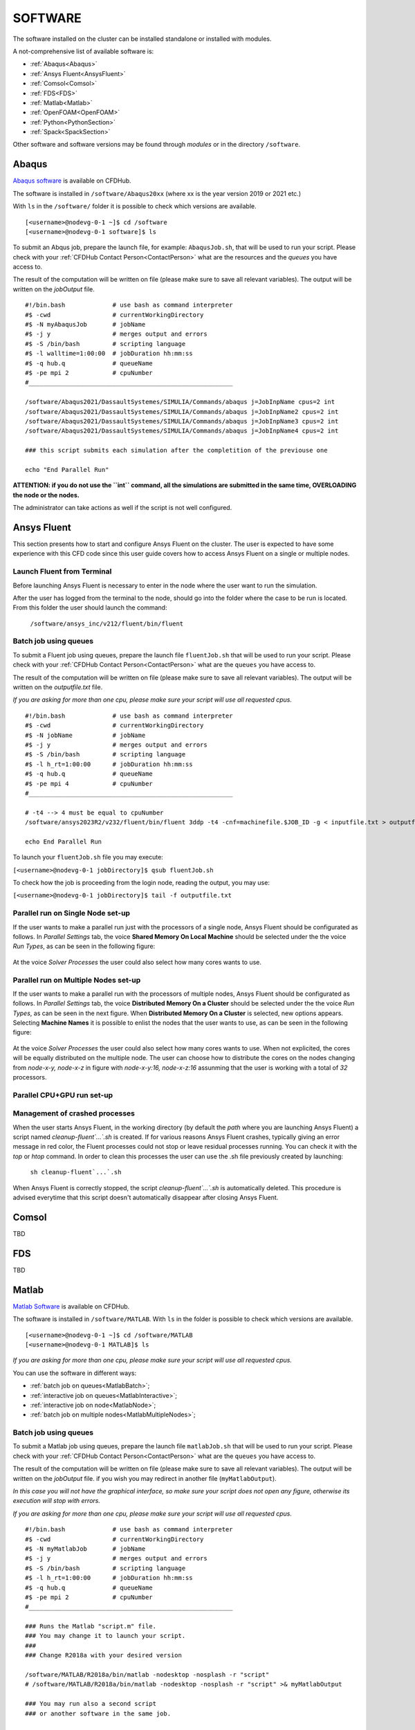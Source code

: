.. _Software:

===================
SOFTWARE
===================

The software installed on the cluster can be installed standalone or installed with modules.

A not-comprehensive list of available software is:

- :ref:`Abaqus<Abaqus>`
- :ref:`Ansys Fluent<AnsysFluent>`
- :ref:`Comsol<Comsol>`
- :ref:`FDS<FDS>`
- :ref:`Matlab<Matlab>`
- :ref:`OpenFOAM<OpenFOAM>`
- :ref:`Python<PythonSection>`
- :ref:`Spack<SpackSection>`

Other software and software versions may be found through *modules* or in the directory ``/software``.



.. _Abaqus:

-------------------------
Abaqus
-------------------------

`Abaqus software <https://www.3ds.com/>`_ is available on CFDHub.

The software is installed in ``/software/Abaqus20xx`` (where xx is the year version 2019 or 2021 etc.)

With ``ls`` in the ``/software/`` folder it is possible to check which versions are available.

::

    [<username>@nodevg-0-1 ~]$ cd /software
    [<username>@nodevg-0-1 software]$ ls

To submit an Abqus job, prepare the launch file, for example: ``AbaqusJob.sh``, that will be used to run your script. Please check with your :ref:`CFDHub Contact Person<ContactPerson>` what are the resources and the *queues* you have access to.

The result of the computation will be written on file (please make sure to save all relevant variables). The output will be written on the *jobOutput* file. 

::

    #!/bin.bash             # use bash as command interpreter
    #$ -cwd                 # currentWorkingDirectory
    #$ -N myAbaqusJob       # jobName
    #$ -j y                 # merges output and errors
    #$ -S /bin/bash         # scripting language
    #$ -l walltime=1:00:00  # jobDuration hh:mm:ss
    #$ -q hub.q             # queueName
    #$ -pe mpi 2            # cpuNumber
    #________________________________________________________

    /software/Abaqus2021/DassaultSystemes/SIMULIA/Commands/abaqus j=JobInpName cpus=2 int
    /software/Abaqus2021/DassaultSystemes/SIMULIA/Commands/abaqus j=JobInpName2 cpus=2 int 
    /software/Abaqus2021/DassaultSystemes/SIMULIA/Commands/abaqus j=JobInpName3 cpus=2 int 
    /software/Abaqus2021/DassaultSystemes/SIMULIA/Commands/abaqus j=JobInpName4 cpus=2 int 
    
    ### this script submits each simulation after the completition of the previouse one 

    echo "End Parallel Run"


**ATTENTION: if you do not use the ``int`` command, all the simulations are submitted in the same time, OVERLOADING the node or the nodes.**

The administrator can take actions as well if the script is not well configured.



.. _AnsysFluent:

-------------------------
Ansys Fluent
-------------------------

This section presents how to start and configure Ansys Fluent on the cluster. The user is expected to have some experience with this CFD code since this user guide covers how to access Ansys Fluent on a single or multiple nodes. 

Launch Fluent from Terminal
--------------------------------

Before launching Ansys Fluent is necessary to enter in the node where the user want to run the simulation.

.. ( nella vecchia guida aggiungeva un “ , as explained in section 4.1 and 4.2”; rimetterlo? Se si, aggiornare a che capitoli a cui fa riferimento)

After the user has logged from the terminal to the node, should go into the folder where the case to be run is located. From this folder the user should launch the command:

    ``/software/ansys_inc/v212/fluent/bin/fluent``
    
    .. ``/fluent``
    
.. ( se si userà l’approccio dei moduli stile cineca, aggiornare mettendo il solo comando e non il path del comando, verificare che sia questo il comando ) 

Batch job using queues
--------------------------------

To submit a Fluent job using queues, prepare the launch file ``fluentJob.sh`` that will be used to run your script. Please check with your :ref:`CFDHub Contact Person<ContactPerson>` what are the ``queues`` you have access to.

The result of the computation will be written on file (please make sure to save all relevant variables). The output will be written on the *outputfile.txt* file.

*If you are asking for more than one cpu, please make sure your script will use all requested cpus.*

::

    #!/bin.bash             # use bash as command interpreter
    #$ -cwd                 # currentWorkingDirectory
    #$ -N jobName           # jobName
    #$ -j y                 # merges output and errors
    #$ -S /bin/bash         # scripting language
    #$ -l h_rt=1:00:00      # jobDuration hh:mm:ss
    #$ -q hub.q             # queueName
    #$ -pe mpi 4            # cpuNumber
    #________________________________________________________

    # -t4 --> 4 must be equal to cpuNumber
    /software/ansys2023R2/v232/fluent/bin/fluent 3ddp -t4 -cnf=machinefile.$JOB_ID -g < inputfile.txt > outputfile.txt

    echo End Parallel Run

To launch your ``fluentJob.sh`` file you may execute:

``[<username>@nodevg-0-1 jobDirectory]$ qsub fluentJob.sh``

To check how the job is proceeding from the login node, reading the output, you may use:

``[<username>@nodevg-0-1 jobDirectory]$ tail -f outputfile.txt``


Parallel run on Single Node set-up 
--------------------------------

If the user wants to make a parallel run just with the processors of a single node, Ansys Fluent should be configurated as follows.
In *Parallel Settings* tab, the voice **Shared Memory On Local Machine** should be selected under the the voice *Run Types*, as can be seen in the following figure:

.. figure:: images/single-node.png

At the voice *Solver Processes* the user could also select how many cores wants to use.

Parallel run on Multiple Nodes set-up
--------------------------------

If the user wants to make a parallel run with the processors of multiple nodes, Ansys Fluent should be configurated as follows.
In *Parallel Settings* tab, the voice **Distributed Memory On a Cluster** should be selected under the the voice *Run Types*, as can be seen in the next figure.
When **Distributed Memory On a Cluster** is selected, new options appears. Selecting **Machine Names** it is possible to enlist the nodes that the user wants to use, as can be seen in the following figure:

.. figure:: images/multiple-node.png

At the voice *Solver Processes* the user could also select how many cores wants to use.
When not explicited, the cores will be equally distributed on the multiple node.
The user can choose how to distribute the cores on the nodes changing from *node-x-y, node-x-z* in figure with *node-x-y:16, node-x-z:16* assunming that the user is working with a total of *32* processors.

Parallel CPU+GPU run set-up
--------------------------------

Management of crashed processes
--------------------------------

When the user starts Ansys Fluent, in the working directory (by default the *path* where you are launching Ansys Fluent) a script named *cleanup-fluent`...`.sh* is created.
If for various reasons Ansys Fluent crashes, typically giving an error message in red color, the Fluent processes could not stop or leave residual processes running. 
You can check it with the *top* or *htop* command. 
In order to clean this processes the user can use the .sh file previously created by launching:
    ``sh cleanup-fluent`...`.sh``
When Ansys Fluent is correctly stopped, the script *cleanup-fluent`...`.sh* is automatically deleted.
This procedure is advised everytime that this script doesn't automatically disappear after closing Ansys Fluent.

.. _Comsol:

-------------------------
Comsol
-------------------------

TBD


.. _FDS:

-------------------------
FDS
-------------------------

TBD


.. _Matlab:

-------------------------
Matlab
-------------------------

`Matlab Software <https://it.mathworks.com>`_ is available on CFDHub.

The software is installed in ``/software/MATLAB``. With ``ls`` in the folder is possible to check which versions are available.

::

    [<username>@nodevg-0-1 ~]$ cd /software/MATLAB
    [<username>@nodevg-0-1 MATLAB]$ ls

*If you are asking for more than one cpu, please make sure your script will use all requested cpus.*

You can use the software in different ways:

- :ref:`batch job on queues<MatlabBatch>`;
- :ref:`interactive job on queues<MatlabInteractive>`;
- :ref:`interactive job on node<MatlabNode>`;
- :ref:`batch job on multiple nodes<MatlabMultipleNodes>`;


.. _MatlabBatch:

Batch job using queues
---------------------------

To submit a Matlab job using queues, prepare the launch file ``matlabJob.sh`` that will be used to run your script. Please check with your :ref:`CFDHub Contact Person<ContactPerson>` what are the ``queues`` you have access to.

The result of the computation will be written on file (please make sure to save all relevant variables). The output will be written on the *jobOutput* file. if you wish you may redirect in another file (``myMatlabOutput``).

*In this case you will not have the graphical interface, so make sure your script does not open any figure, otherwise its execution will stop with errors.*

*If you are asking for more than one cpu, please make sure your script will use all requested cpus.*

::

    #!/bin.bash             # use bash as command interpreter
    #$ -cwd                 # currentWorkingDirectory
    #$ -N myMatlabJob       # jobName
    #$ -j y                 # merges output and errors
    #$ -S /bin/bash         # scripting language
    #$ -l h_rt=1:00:00      # jobDuration hh:mm:ss
    #$ -q hub.q             # queueName
    #$ -pe mpi 2            # cpuNumber
    #________________________________________________________
    
    ### Runs the Matlab "script.m" file.
    ### You may change it to launch your script.
    ### 
    ### Change R2018a with your desired version

    /software/MATLAB/R2018a/bin/matlab -nodesktop -nosplash -r "script"
    # /software/MATLAB/R2018a/bin/matlab -nodesktop -nosplash -r "script" >& myMatlabOutput
    
    ### You may run also a second script
    ### or another software in the same job.
    
    /software/MATLAB/R2018a/bin/matlab -nodesktop -nosplash -r "script2"
    
    echo End Parallel Run

To launch your ``matlabJob.sh`` file you may execute:

``[<username>@nodevg-0-1 jobDirectory]$ qsub matlabJob.sh``

To check how the job is proceeding from the login node, reading the output, you may use:

``[<username>@nodevg-0-1 jobDirectory]$ tail -f myMatlabOutput``



.. _MatlabInteractive:

Interactive job using queues
--------------------------------

To submit an interactive Matlab job using queues, you need to ask one or more cpus to the desired queue. Please check with your :ref:`CFDHub Contact Person<ContactPerson>` what are the ``queues`` you have access to.

*In this case you will not have the graphical interface, so make sure your script does not open any figure, otherwise its execution will stop with errors.*

*If you are asking for more than one cpu, please make sure your script will use all requested cpus.*

You need to follow the :ref:`instructions to launch an interactive job on a queue<InteractiveQueue>`. Be sure to be logged in your login node (``nodevg-0-1`` or ``nodevg-0-2``) and ask to the Job Scheduler your resources:

``qrsh -q hub.q -l h_rt=2:00:00 -l h_vmem=2G -pe mpi 2``

These instructions request on the *hub.q* queue (``-q hub.q``) 2 cpus (``-pe mpi 2``) for 2 hours (``-l h_rt=2:00:00``, hh:mm:ss) and 2GB of RAM (``-l h_vmem=2G``).
You can adjust the request according to your need.

As reported in the :ref:`instructions to launch an interactive job<InteractiveQueue>` you may prepare an alias as well.


The result of the computation will be written on file (please make sure to save all relevant variables). The output will be written on the *jobOutput* file. if you wish you may redirect in another file (``myMatlabOutput``).

You will be then redirected on a node, ready to start your computation:

::

    [<username>@nodevg-0-1 ~]$ qrsh -q hub.q -l h_rt=2:00:00 -l h_vmem=2G -pe mpi 2
    ... wait for node assigment
    [<username>@<node> ~]$
    ... node assigned
    [<username>@<node> ~]$ cd myScriptDir
    [<username>@<node> myScriptDir]$ /software/MATLAB/R2018a/bin/matlab -nodesktop -nosplash -r "script"
    [<username>@<node> myScriptDir]$ /software/MATLAB/R2018a/bin/matlab -nodesktop -nosplash -r "script" >& myMatlabOutput &

You will be running the script "script.m" using Matlab R2018a.

To check how the job is proceeding when writing the output to file you may use:

``[<username>@<node> myScriptDir]$ tail -f myMatlabOutput``


.. _MatlabNode:

Interactive job on a node
-------------------------------

To submit an interactive Matlab job on a node, you need to login on a node. Please check with your :ref:`CFDHub Contact Person<ContactPerson>` what are the ``nodes`` you have access to.

*If you are asking for more than one cpu, please make sure your script will use all requested cpus.*

You need to follow the :ref:`instructions to launch an interactive job on a node<InteractiveNode>`. Be sure to be logged in your login node (``nodevg-0-1`` or ``nodevg-0-1``) and check if your desired node is free.

Once you logged in a node, you may run your script:

::

    [<username>@nodevg-0-1 ~]$ ssh <node>
    [<username>@nodevg-0-1 ~]$ cd myFolder
    [<username>@<node> myFolder]$ /software/MATLAB/R2018a/bin/matlab -nodesktop -nosplash -r "script"``


.. _MatlabMultipleNodes:

Batch job on multiple nodes
-------------------------------

This guide is intended to guide the user through the submission of a Matlab job on multiple nodes.

Up to now, it was possible to launch a Matlab job on a single node (using all or a part of the available cores on the nodes) using the ‘local’ profile to start a Matlab parpool.
However, the job failed if it was asked to run on multiple nodes.

The solution to this problem is to create a new Matlab Cluster configuration.

To do so, it is necessary to: 

1.	Go in the Home tab, click on Parallel -> Create and Manage Clusters (under Environment);

.. figure:: images/MatlabParallel1.png

2.	In the Cluster Profile Manager, click on Add Cluster Profile -> Generic;

.. figure:: images/MatlabParallel2.png

3.	In the Cluster Profile Manager, select the newly created Generic Profile and select Edit (down on the right of the Cluster Profile Manager windows);

4.	Now you can insert a description of the Cluster, specify the NumWorkers property by setting it to 320 (max number of workers that can be required by the user) and fill the Plugin Scripts Location query. Select browse to specify the folder where you have the matlab plugin script for sun grid engine (i.e.: ‘/global-scratch/bulk-pool/USER_XX/matlab-parallel-gridengine-plugin’). Fill the Additional Properties query by indicating as Value for the Name “Queue” the corresponding queue where you want to submit the job (i.e.: mecc4.q, mecc2.q, cfdguest.q, all.q, hub.q, etc…). By default, if no queue is indicated, the job will run on “mecc4.q”. Click Done (down on the right of the Cluster Profile Manager window);

**T.B.N.: The ad-hoc version of the matlab-parallel-gridengine-plugin folder has to be requested to the system administrator of your section (the version that you can find online had to be changed to ensure compatibility with the CFDHUB cluster).**

.. figure:: images/MatlabParallel3.png

5.	Now it is possible to perform the validation of the newly created Generic Profile. Select the Validation tab in the Cluster Profile Manager, deselect SPMD job test, choose the number of workers to use for the validation (of course, select a number of workers-cores big enough so as to have two or more nodes working) and click on Validate to test the profile (down on the right of the Cluster Profile Manager window). If one of the tests failed, please contact the system administrator.

.. figure:: images/MatlabParallel4.png

If everything went fine, you are now able to launch Matlab jobs on multiple nodes.

The whole procedure could be performed both using the Matlab GUI or working directly from the matlab terminal (programmatically, please refer to the mathworks site if you chose to use this option).

Of course, when starting the parpool it will be mandatory to specify that now we want to use the newly created Generic Profile, followed by the number of workers that we want to use.

i.e.: 	``parpool(‘GenericProfile’,80)``

::

    p = gcp('nocreate');
    if isempty(p)
        myPC = parcluster('Gen1');
        myPC.AdditionalProperties.Queue = 'mecc4.q';
        parpool(myPC,80);
    end
        
Moreover, if the script/function that we intend to run in parallel on multiple nodes relies on other scripts/functions created by the user, it is necessary to specify such files and paths in the “Attached Files” and “Additional Paths” quey in the Cluster Profile Manager (of course, the same could be done programmatically).


.. _OpenFOAM:

-------------------------
OpenFOAM
-------------------------

OpenFOAM is available on CFDHub.

All three OpenFOAM versions are available:

- `OpenFOAM by ESI <https://www.openfoam.com>`_;
- `FOAM-Extend Project <https://foam-extend.sourceforge.io>`_;
- `OpenFOAM-Foundation <https://openfoam.org>`_;

The software is available through modules. 
To make the system aware of OpenFOAM modules using the relevant module (``module use ...``), looking for the relevant version (``module avail``) and loading the choosen version (``module load ...``):

::

    module use /software/modulefiles/CFD
    module avail
    module load openfoam-v2106

Sometimes you may find an issue to run OpenFOAM in parallel (*bash: mpirun: command not found...*). To solve the problem, yo need to load openmpi using:

::

    module use /software/modulefiles/parallel/
    module load openmpi-4.1.3-gcc.7.3.0

To check that you correctly loaded OpenFOAM, you can run the following command, verifying that the system recognizes the solver (*simpleFOAM* is available for all OpenFOAM versions) and it will tell you where it is located (to check that the correct version of OpenFOAM is loaded, *OpenFOAM-8* in this case):

::

    [<username>@nodevg-0-1 ~]$ which simpleFoam
    /software/OpenFOAM/OpenFOAM-8/platforms/linux64GccDPInt32Opt/bin/simpleFoam

*If you require to launch a job with many cpus please verify the scalability of your simulation (OpenFOAM generally scales well up to 100.000 cells per core), but please verify your setup. Since the cluster is used by many users please check the availability of cpus.*

You can use the software in different ways:

- :ref:`batch job on queues<OpenFOAMBatch>`;
- :ref:`interactive job on queues<OpenFOAMInteractive>`;
- :ref:`interactive job on node<OpenFOAMNode>`.

List of OpenFOAM installations:

+------------------------------+---------------------------------------------------------------------------------------------+---------------------------+
| Openfoam Version             | modules to be loaded                                                                        | processor architecture    |
+==============================+=============================================================================================+===========================+
| OpenFOAM 2306                |  ``module use /software/spack/spack_202401/share/spack/modules/linux-centos7-cascadelake/`` | mecc4.q                   |
|                              |  ``module load openfoam/2306-gcc-9.2.0-mfpm3lk``                                            | cascadelake               |
+------------------------------+---------------------------------------------------------------------------------------------+---------------------------+





.. _OpenFOAMBatch:

Batch job using queues
---------------------------

To submit a OpenFOAM job using queues, prepare the launch file ``OpenFOAMJob.sh`` that will be used to run your script. Please check with your :ref:`CFDHub Contact Person<ContactPerson>` what are the ``queues`` you have access to.

The result of the computation will be written on file according to what you specified in your ``system/controlDict`` file. The output will be written on the *jobOutput* file. if you wish you may redirect in another file (typically ``log.$solver``).

*If you are asking for more than one cpu, please make sure your requested cpus and the number of *processors* are coincident, so you will use all requested cpus.*

Here an example of launch file:

::

    #!/bin.bash             # use bash as command interpreter
    #$ -cwd                 # currentWorkingDirectory
    #$ -N myOpenFOAMJob     # jobName
    #$ -j y                 # merges output and errors
    #$ -S /bin/bash         # scripting language
    #$ -l h_rt=3:00:00      # jobDuration hh:mm:ss
    #$ -q hub.q             # queueName
    #$ -pe mpi 4            # cpuNumber
    #---------------------------------------------------------
    
    ### LOAD THE OPENFOAM ENVIRONMENT
    module use /software/modulefiles/CFD
    module load openfoam-v2106
    
    # module use /software/modulefiles/parallel/     # if necessary
    # module load openmpi-4.1.3-gcc.7.3.0            # if necessary
    
    #---------------------------------------------------------
    
    ### EXECUTE COMMANDS
    #./Allrun
    
    blockMesh >& log.blockMesh
    decomposePar >& log.decomposePar
    mpirun --hostfile machinefile.$JOB_ID snappyHexMesh -parallel >& log.snappyHexMesh
    mpirun --hostfile machinefile.$JOB_ID simpleFoam -parallel >& log.simpleFoam
    reconstructPar -latestTime >& log.reconstructPar
    sample -latestTime >& log.sample

    echo End Parallel Run

Just add/remove *hashtags* [#] to comment/uncomment the lines. To execute the commands, you may either include an executable file (``Allrun`` in this case), or list all relevant commands.

To launch your ``OpenFOAMJob.sh`` file from the *login node*, from the ``jobDirectory`` you may execute:

``[<username>@nodevg-0-x jobDirectory]$ qsub OpenFOAMJob.sh``

To check the status of the job you may use the ``qstat -u <username>`` command to see if the job started. To check how the job is proceeding from the login node, reading the output, you may use:

``[<username>@nodevg-0-1 jobDirectory]$ tail -f log.simpleFoam``







.. _OpenFOAMInteractive:

Interactive job using queues
--------------------------------

To submit an interactive OpenFOAM job using queues, you need to ask one or more cpus to the desired queue. Please check with your :ref:`CFDHub Contact Person<ContactPerson>` what are the ``queues`` you have access to.

*If you are asking for more than one cpu, please make sure your script will use all requested cpus.*

You need to follow the :ref:`instructions to launch an interactive job on a queue<InteractiveQueue>`. Be sure to be logged in your login node (``nodevg-0-1`` or ``nodevg-0-2``) and ask to the Job Scheduler your resources:

``qrsh -q hub.q -l h_rt=2:00:00 -l h_vmem=2G -pe mpi 2``

These instructions request on the *hub.q* queue (``-q hub.q``) 2 cpus (``-pe mpi 2``) for 2 hours (``-l h_rt=2:00:00``, hh:mm:ss) and 2GB of RAM (``-l h_vmem=2G``).
You can adjust the request according to your need.

As reported in the :ref:`instructions to launch an interactive job<InteractiveQueue>` you may prepare an alias as well.

To make an interactive OpenFOAM job you will need to ask some computational resources ``qrsh -q ...``, load the OpenFOAM environment sourcing the bashrc or loading the module (eventually verifying that everything works correctly ``which simpleFoam``) and then start with the interactive job:

::

    [<username>@nodevg-0-1 ~]$ qrsh -q hub.q -l h_rt=2:00:00 -l h_vmem=2G -pe mpi 2
    ... wait for node assigment
    [<username>@<node> ~]$
    ... node assigned
    [<username>@<node> ~]$ module use /software/modulefiles/CFD
    [<username>@<node> ~]$ module load openfoam-v8
    # [<username>@<node> ~]$ module use /software/modulefiles/parallel/     # if necessary
    # [<username>@<node> ~]$ module load openmpi-4.1.3-gcc.7.3.0            # if necessary
    [<username>@<node> ~]$ which simpleFoam
    /software/OpenFOAM/OpenFOAM-8/platforms/linux64GccDPInt32Opt/bin/simpleFoam
    [<username>@<node> ~]$ cd myJobFolder
    [<username>@<node> myJobFolder]$ blockMesh
    [<username>@<node> myScriptDir]$ blockMesh >& log.blockMesh &
    [<username>@<node> myScriptDir]$ tail -f log.blockMesh

You will be running *blockMesh* using *OpenFOAM-8*.

Two ways of running are reported: in the first you will see what the solver is foreground; in the second the solver will run in background (see tailing ``&``) writing to file the output.





.. _OpenFOAMNode:

Interactive job on a node
-------------------------------

To submit an interactive OpenFOAM job on a node, you need to login on a node. Please check with your :ref:`CFDHub Contact Person<ContactPerson>` what are the ``nodes`` you have access to.

You need to follow the :ref:`instructions to launch an interactive job on a node<InteractiveNode>`. Be sure to be logged in your login node (``nodevg-0-1`` or ``nodevg-0-1``) and check if your desired node is free.

Once you logged in a node, load the OpenFOAM environment sourcing the bashrc or loading the module (eventually verifying that everything works correctly ``which simpleFoam``) and then start with the interactive job:

::

    [<username>@nodevg-0-1 ~]$ ssh <node>
    [<username>@<node> ~]$ module use /software/modulefiles/CFD
    [<username>@<node> ~]$ module load openfoam-v8
    # [<username>@<node> ~]$ module use /software/modulefiles/parallel/     # if necessary
    # [<username>@<node> ~]$ module load openmpi-4.1.3-gcc.7.3.0            # if necessary
    [<username>@<node> ~]$ which simpleFoam
    /software/OpenFOAM/OpenFOAM-8/platforms/linux64GccDPInt32Opt/bin/simpleFoam
    [<username>@<node> ~]$ cd myJobFolder
    [<username>@<node> myJobFolder]$ blockMesh
    [<username>@<node> myScriptDir]$ blockMesh >& log.blockMesh &
    [<username>@<node> myScriptDir]$ tail -f log.blockMesh

You will be running *blockMesh* using *OpenFOAM-8*.

Two ways of running are reported: in the first you will see what the solver is foreground; in the second the solver will run in background (see tailing ``&``) writing to file the output.







.. _PythonSection:

-------------------------
Python
-------------------------


`Python <https://www.python.org>`_ is available on CFDHub.

The software is available in Linux OS.

You can use the software in different ways:

- :ref:`batch job on queues<PythonBatch>`;
- :ref:`interactive job on queues<PythonInteractive>`;
- :ref:`interactive job on node<PythonNode>`.


.. _PythonBatch:

Batch job using queues
---------------------------

To submit a Python job using queues, prepare the launch file ``PythonJob.sh`` that will be used to run your script. Please check with your :ref:`CFDHub Contact Person<ContactPerson>` what are the ``queues`` you have access to.

The result of the computation will be written on file (please make sure to save all relevant variables). The output will be written on the *jobOutput* file. if you wish you may redirect in another file (``myPythonOutput``).

*If you are asking for more than one cpu, please make sure your requested cpus and the number of *processors* are coincident, so you will use all requested cpus.*

Here an example of launch file:

::

    #!/bin.bash             # use bash as command interpreter
    #$ -cwd                 # currentWorkingDirectory
    #$ -N myPythonJob       # jobName
    #$ -j y                 # merges output and errors
    #$ -S /bin/bash         # scripting language
    #$ -l h_rt=2:00:00      # jobDuration hh:mm:ss
    #$ -q hub.q             # queueName
    #$ -pe mpi 2            # cpuNumber
    #---------------------------------------------------------
    
    ### EXECUTE COMMANDS
    python myPythonScript >& myPythonOutput
    
    echo End Parallel Run




.. _PythonInteractive:

Interactive job using queues
--------------------------------

To submit an interactive Python job using queues, you need to ask one or more cpus to the desired queue. Please check with your :ref:`CFDHub Contact Person<ContactPerson>` what are the ``queues`` you have access to.

You need to follow the :ref:`instructions to launch an interactive job on a queue<InteractiveQueue>`. Be sure to be logged in your login node (``nodevg-0-1`` or ``nodevg-0-2``) and ask to the Job Scheduler your resources:

``qrsh -q hub.q -l h_rt=2:00:00 -l h_vmem=2G -pe mpi 2``

These instructions request on the *hub.q* queue (``-q hub.q``) 2 cpus (``-pe mpi 2``) for 2 hours (``-l h_rt=2:00:00``, hh:mm:ss) and 2GB of RAM (``-l h_vmem=2G``).
You can adjust the request according to your need.

As reported in the :ref:`instructions to launch an interactive job<InteractiveQueue>` you may prepare an alias as well.

To make an interactive Python job you will need to ask some computational resources ``qrsh -q ...``, and then start with the interactive job which may be with a script or directly writing commands:

::

    [<username>@nodevg-0-1 ~]$ qrsh -q hub.q -l h_rt=2:00:00 -l h_vmem=2G -pe mpi 2
    ... wait for node assigment
    [<username>@<node> ~]$
    ... node assigned
    [<username>@<node> ~]$ cd myJobFolder
    [<username>@<node> myJobFolder]$ python myPythonScript.py
    [<username>@<node> ~]$ python
    Python 2.6.6 (r266:84292, Nov 22 2013, 12:16:22)
    [GCC 4.4.7 20120313 (Red Hat 4.4.7-4)] on linux2
    Type "help", "copyright", "credits" or "license" for more information.
    >>>


Two ways of running are reported: in the first you are running your *myPythonScript*; in the second you are writing the instructions to python.



.. _PythonNode:

Interactive job on a node
--------------------------------

To submit an interactive OpenFOAM job on a node, you need to login on a node. Please check with your :ref:`CFDHub Contact Person<ContactPerson>` what are the ``nodes`` you have access to.

You need to follow the :ref:`instructions to launch an interactive job on a node<InteractiveNode>`. Be sure to be logged in your login node (``nodevg-0-1`` or ``nodevg-0-1``) and check if your desired node is free.

To make an interactive Python job you will need to ask some computational resources ``qrsh -q ...``, and then start with the interactive job which may be with a script or directly writing commands:

::

    [<username>@nodevg-0-1 ~]$ ssh <node>
    [<username>@<node> ~]$ cd myJobFolder
    [<username>@<node> myJobFolder]$ python myPythonScript.py
    [<username>@<node> ~]$ python
    Python 2.6.6 (r266:84292, Nov 22 2013, 12:16:22)
    [GCC 4.4.7 20120313 (Red Hat 4.4.7-4)] on linux2
    Type "help", "copyright", "credits" or "license" for more information.
    >>>


Two ways of running are reported: in the first you are running your *myPythonScript*; in the second you are writing the instructions to python.



.. _SpackSection:

-------------------------
Spack
-------------------------


`Spack <https://spack.readthedocs.io/en/latest/>`_  is a package management tool designed to support multiple versions and configurations of software on a wide variety of platforms and environments: it is non-destructive, therefore installing a new version does not break existing installations, so many configurations can coexist on the same system.

You can download and setup Spack by cloning it from the Github repository (it is suggested that you do it in your ``/global-scratch/bulk_pool/$USER`` folder, as it may fill up your ``$HOME`` folder rather quickly):

.. code-block:: console

   git clone -c feature.manyFiles=true https://github.com/spack/spack.git
   
This will create a directory called spack; in order to use it, you need to add the following command to your .bashrc file, and the source it:

.. code-block:: console

   . /global-scratch/bulk_pool/$USER/spack/share/spack/setup-env.sh
   
or you can create an alias to be placed with your aliases:

.. code-block:: console
   alias loadSpack='. /global-scratch/bulk_pool/$USER/spack/share/spack/setup-env.sh'

To load spack you may just digit ``loadSpack``.
   
Spack, by default, will store test, cache and source files outside of your scratch folder, which might fill up all the available space; it is suggested that you create a folder in your main spack directory (for example ``tmp``), and then edit the config.yaml file found in /spack/etc/spack/defaults, so that it will save those files inside of the folder you made:

.. code-block:: none

   vi config.yaml
   
   build_stage:
    - $tempdir/$user/spack-stage  becomes  - $spack/<new_folder>/spack-stage
    - $user_cache_path/stage  becomes  - $spack/var/spack/stage
    
   test_stage: $user_cache_path/test  becomes  test_stage: $spack/<new_folder>/test
   
   misc_cache: $user_cache_path/cache  becomes  misc_cache: $spack/<new_folder>/cache
   
When installing a software, a compiler must be loaded into Spack; by default, CentOS 7 uses gcc 4.8.5, which is quite outdated, therefore it is suggested to load your preferred version of gcc (for the following tutorial, we'll use 9.3.0):

.. code-block:: console

   module use /software/modulefiles/compilers
   module avail
   module load gcc-9.3.0
   spack compiler find

You can also install gcc:

.. code-block:: console

   spack install gcc
   spack compiler find
   
To list all the compilers:

.. code-block:: console
   
   spack compilers


.. _SpackTutorial:

Tutorial
---------------------------

The main functionalities of Spack will be explained through the installation of `AmgX <https://github.com/NVIDIA/AMGX>`_, which is a GPU accelerated core solver library that speeds up computationally intense linear solver portion of simulations made by NVIDIA.

Before starting, AmgX requires CUDA, which is a parallel computing platform and programming model developed by NVIDIA for general computing on GPUs; CUDA is already installed on CFD-HUB, and can be used by editing and sourcing your .bashrc file:

.. code-block:: none

   export PATH="/usr/local/cuda/bin:$PATH"
   export LD_LIBRARY_PATH="/usr/local/cuda/lib64:$LD_LIBRARY_PATH"
   
You can check the current version of CUDA by:

.. code-block:: console

   nvcc --version

A useful command to check installation options and information about a certain software is:

.. code-block:: console

   spack info --all amgx
   
To see a list of all the dependencies which will be installed, along with information about the version and which compilers will be used, you can type:

.. code-block:: console

   spack spec amgx
   
Here, by checking the list of dependencies, we can see that spack will try to install a newer version of CUDA, which is however incompatible with the NVIDIA drivers installed on the cluster, therefore we'll have to specify to spack that we want to use the version of CUDA which is already installed on the system, which can be done by editing the file ``/spack/etc/spack/defaults/packages.yaml``: and adding under "packages" the cuda specifications:

.. code-block:: none

   packages:
    cuda:
     externals:
     - spec: cuda@11.2%gcc@9.3.0
       prefix: /usr/local/cuda
     buildable: false

Also, Spack will try to install an outdated version of AmgX, which is incompatible with CUDA 11.2, so we'll have to edit the package.py file found at ``/spack/var/spack/repos/builtin/packages/amgx``; it should look like this (edit just the url and add the new version):

.. code-block:: none

   url = "https://github.com/NVIDIA/AMGX/archive/refs/tags/v2.3.0.tar.gz"
   version("2.3.0", url="https://github.com/NVIDIA/AMGX/archive/refs/tags/v2.3.0.tar.gz")
   
Now we are ready to install AmgX: we want to specify that we want version 2.3.0, compiled with gcc version 9.3.0, which can be done by typing amgx@2.3.0%gcc@9.3.0 (@ specifies the version, % specifies the compiler).

Spack however requires that, for each package built with CUDA (including dependencies), you specify which architecture the GPU is built on, and this can be done by typing cuda_arch=70.

If we want to use AmgX with MPI, we also need to specify that both OpenMPI and HWLOC use CUDA, which can be done by typing ^openmpi@4.1.5+cuda (spack might try to install an older version of OpenMPI, so we'll specify the newer one) and ^hwloc+cuda (^ specifies which dependency you want to install, + indicates which additional installation options you want to add).

Additional options about the installation process must be added: in our case, because we're downloading the source from a link we provided ourselves, we need to add --no-checksum; also, AmgX source files must be kept in our spack-stage folder (wherever you specified it), so we'll add --keep-stage.

The command should look like this:

.. code-block:: console

   spack install --no-checksum --keep-stage amgx@2.3.0%gcc@9.3.0 cuda_arch=70 ^openmpi@4.1.5+cuda cuda_arch=70 ^hwloc+cuda cuda_arch=70 > log.amgx230_gcc930 &

A good practice is to write this command to a file (eventually named ``amgx230_gcc930``) so you can keep track of the submitted command and track of the log file. To submit the command just type ``./amgx230_gcc930`` and you will be able to read the log file by typing ``tail -f log.amgx230_gcc930``. You can use these files in a separated folder (for example "installations").
   
To verify that the amgx installation works, copy the file matrix.mtx located in /spack-stage/<amgx-stage>/spack-src/examples (your source folder) to the folder spack/opt/spack/linux-centos7-cascadelake/gcc-9.3.0/<amgx>/lib/examples, then move to folder spack/opt/spack/linux-centos7-cascadelake/gcc-9.3.0/<amgx>/lib (your installation folder) and type:

.. code-block:: console
   
   examples/amgx_capi -m examples/matrix.mtx -c configs/core/CG_DILU.json
   
Below, a list of useful commands:

.. code-block:: console

   spack uninstall <package_name> # uninstalls package
   spack load <package_name> # you might need to load a software before using it
   spack env create <env_name> # creates environment, useful when dealing with a large number of installations with multiple compilers
   spack env list # lists all environments
   spacktivate <env_name> # activates environment
   spack env status # shows current environment
   despacktivate # deactivates environment
   spack add <package_name> # adds package to current environment, must be done before installation
   spack remove <package_name> # removes package from current environment, must be done before uninstallation
   spack find -ldf # lists all the installed packages, showing how the dependencies are linked
